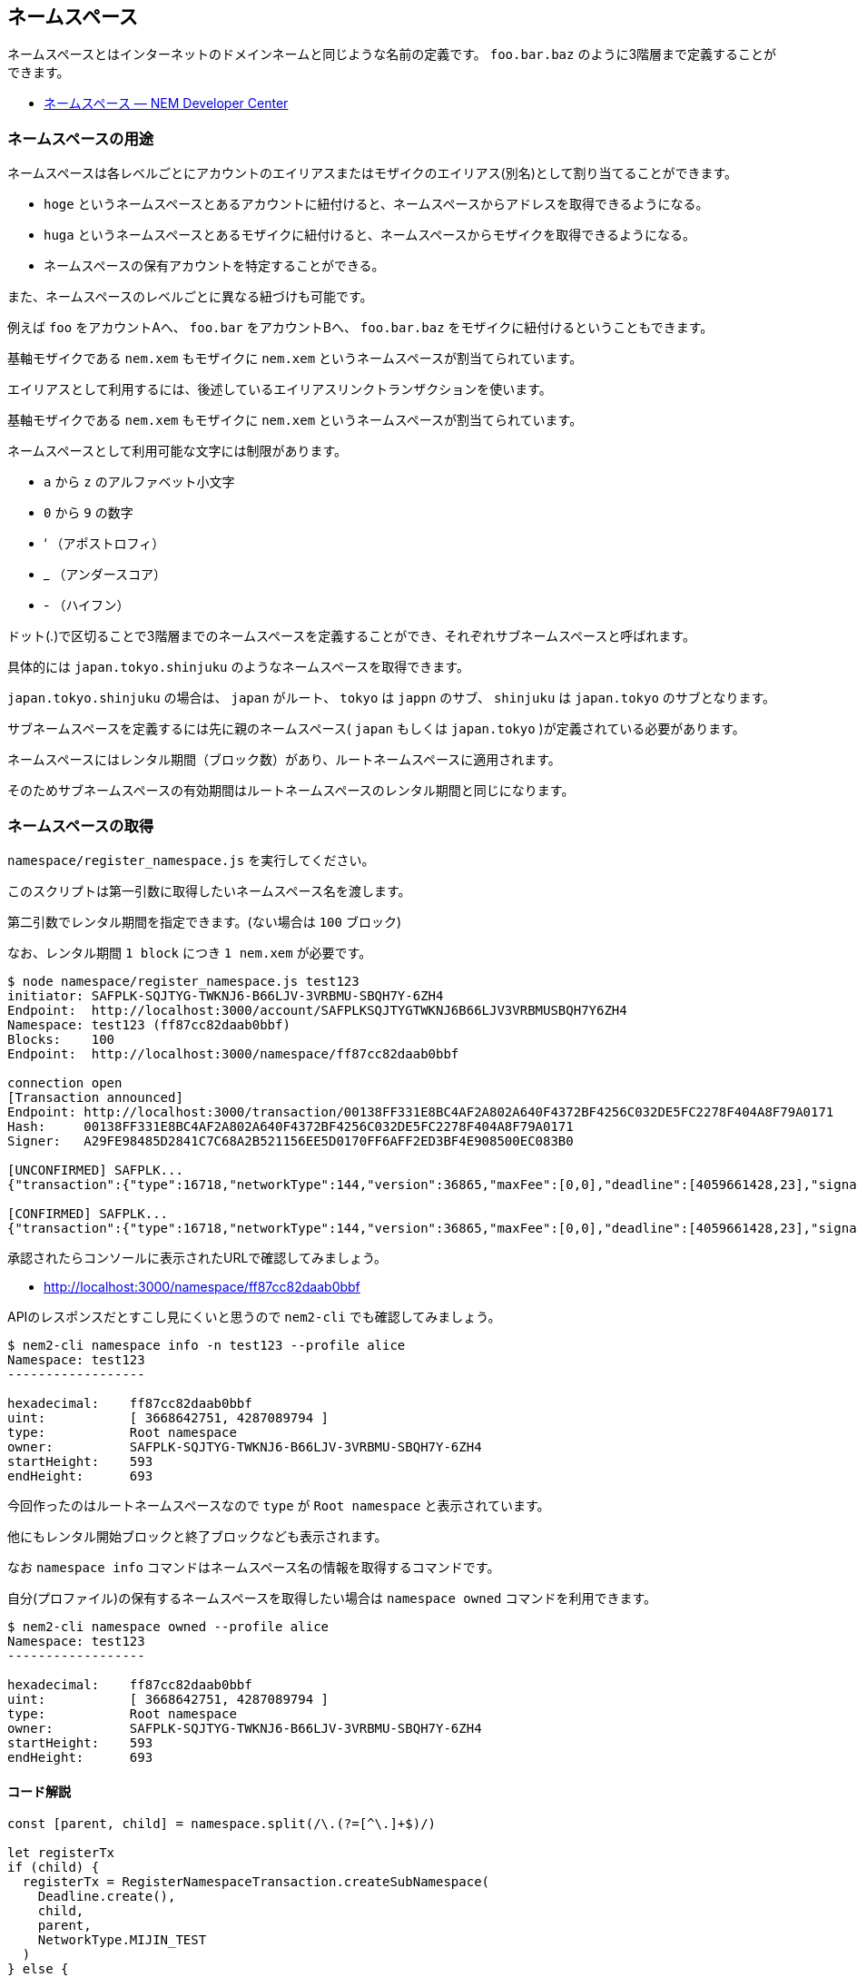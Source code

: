 == ネームスペース

ネームスペースとはインターネットのドメインネームと同じような名前の定義です。
`foo.bar.baz` のように3階層まで定義することができます。

* https://nemtech.github.io/ja/concepts/namespace.html[ネームスペース — NEM Developer Center]


=== ネームスペースの用途

ネームスペースは各レベルごとにアカウントのエイリアスまたはモザイクのエイリアス(別名)として割り当てることができます。

* `hoge` というネームスペースとあるアカウントに紐付けると、ネームスペースからアドレスを取得できるようになる。
* `huga` というネームスペースとあるモザイクに紐付けると、ネームスペースからモザイクを取得できるようになる。
* ネームスペースの保有アカウントを特定することができる。

また、ネームスペースのレベルごとに異なる紐づけも可能です。

例えば `foo` をアカウントAへ、 `foo.bar` をアカウントBへ、 `foo.bar.baz` をモザイクに紐付けるということもできます。

基軸モザイクである `nem.xem` もモザイクに `nem.xem` というネームスペースが割当てられています。

エイリアスとして利用するには、後述しているエイリアスリンクトランザクションを使います。

基軸モザイクである `nem.xem` もモザイクに `nem.xem` というネームスペースが割当てられています。

ネームスペースとして利用可能な文字には制限があります。

* `a` から `z` のアルファベット小文字
* `0` から `9` の数字
* ‘ （アポストロフィ）
* _ （アンダースコア）
* - （ハイフン）

ドット(.)で区切ることで3階層までのネームスペースを定義することができ、それぞれサブネームスペースと呼ばれます。

具体的には `japan.tokyo.shinjuku` のようなネームスペースを取得できます。

`japan.tokyo.shinjuku` の場合は、 `japan` がルート、 `tokyo` は `jappn` のサブ、 `shinjuku` は `japan.tokyo` のサブとなります。

サブネームスペースを定義するには先に親のネームスペース( `japan` もしくは `japan.tokyo` )が定義されている必要があります。

ネームスペースにはレンタル期間（ブロック数）があり、ルートネームスペースに適用されます。

そのためサブネームスペースの有効期間はルートネームスペースのレンタル期間と同じになります。


=== ネームスペースの取得

`namespace/register_namespace.js` を実行してください。

このスクリプトは第一引数に取得したいネームスペース名を渡します。

第二引数でレンタル期間を指定できます。(ない場合は `100` ブロック)

なお、レンタル期間 `1 block` につき `1 nem.xem` が必要です。

[source,shell]
----
$ node namespace/register_namespace.js test123
initiator: SAFPLK-SQJTYG-TWKNJ6-B66LJV-3VRBMU-SBQH7Y-6ZH4
Endpoint:  http://localhost:3000/account/SAFPLKSQJTYGTWKNJ6B66LJV3VRBMUSBQH7Y6ZH4
Namespace: test123 (ff87cc82daab0bbf)
Blocks:    100
Endpoint:  http://localhost:3000/namespace/ff87cc82daab0bbf

connection open
[Transaction announced]
Endpoint: http://localhost:3000/transaction/00138FF331E8BC4AF2A802A640F4372BF4256C032DE5FC2278F404A8F79A0171
Hash:     00138FF331E8BC4AF2A802A640F4372BF4256C032DE5FC2278F404A8F79A0171
Signer:   A29FE98485D2841C7C68A2B521156EE5D0170FF6AFF2ED3BF4E908500EC083B0

[UNCONFIRMED] SAFPLK...
{"transaction":{"type":16718,"networkType":144,"version":36865,"maxFee":[0,0],"deadline":[4059661428,23],"signature":"5C17F03A2E6E2F64F2FF7A64D717B75E234A48ADFDE14911FDB91A3416C96A7E4B6D06AA548CBD5E6DF20C668F256FFB8F780899E2CAEE65FC5B5DF0E8FBF603","signer":"A29FE98485D2841C7C68A2B521156EE5D0170FF6AFF2ED3BF4E908500EC083B0","namespaceType":0,"namespaceName":"test123","namespaceId":{"id":[3668642751,4287089794],"fullName":""},"duration":[100,0]}}

[CONFIRMED] SAFPLK...
{"transaction":{"type":16718,"networkType":144,"version":36865,"maxFee":[0,0],"deadline":[4059661428,23],"signature":"5C17F03A2E6E2F64F2FF7A64D717B75E234A48ADFDE14911FDB91A3416C96A7E4B6D06AA548CBD5E6DF20C668F256FFB8F780899E2CAEE65FC5B5DF0E8FBF603","signer":"A29FE98485D2841C7C68A2B521156EE5D0170FF6AFF2ED3BF4E908500EC083B0","namespaceType":0,"namespaceName":"test123","namespaceId":{"id":[3668642751,4287089794],"fullName":""},"duration":[100,0]}}
----

承認されたらコンソールに表示されたURLで確認してみましょう。

* http://localhost:3000/namespace/ff87cc82daab0bbf

APIのレスポンスだとすこし見にくいと思うので `nem2-cli` でも確認してみましょう。

[source,shell]
----
$ nem2-cli namespace info -n test123 --profile alice
Namespace: test123
------------------

hexadecimal:    ff87cc82daab0bbf
uint:           [ 3668642751, 4287089794 ]
type:           Root namespace
owner:          SAFPLK-SQJTYG-TWKNJ6-B66LJV-3VRBMU-SBQH7Y-6ZH4
startHeight:    593
endHeight:      693
----

今回作ったのはルートネームスペースなので `type` が `Root namespace` と表示されています。

他にもレンタル開始ブロックと終了ブロックなども表示されます。

なお `namespace info` コマンドはネームスペース名の情報を取得するコマンドです。

自分(プロファイル)の保有するネームスペースを取得したい場合は `namespace owned` コマンドを利用できます。

[source,shell]
----
$ nem2-cli namespace owned --profile alice
Namespace: test123
------------------

hexadecimal:    ff87cc82daab0bbf
uint:           [ 3668642751, 4287089794 ]
type:           Root namespace
owner:          SAFPLK-SQJTYG-TWKNJ6-B66LJV-3VRBMU-SBQH7Y-6ZH4
startHeight:    593
endHeight:      693
----

==== コード解説

[source,javascript]
----
const [parent, child] = namespace.split(/\.(?=[^\.]+$)/)

let registerTx
if (child) {
  registerTx = RegisterNamespaceTransaction.createSubNamespace(
    Deadline.create(),
    child,
    parent,
    NetworkType.MIJIN_TEST
  )
} else {
  registerTx = RegisterNamespaceTransaction.createRootNamespace(
    Deadline.create(),
    parent,
    UInt64.fromUint(blocks),
    NetworkType.MIJIN_TEST
  )
}
----

ルートまたはサブの定義に使うオブジェクトはそれぞれ異なるので、その場合分けを行います。

それ以降はこのオブジェクトに署名して発信するだけです。

サブネームスペースを作りたい場合は `test123.sub123` のような引数を渡してください。

この際、先にルートネームスペースが承認済みである必要があります。

なお、サブネームスペースの取得には1つごとに `1 nem.xem` が必要です。


=== ネームスペースをアグリゲートトランザクションで取得

前述のように、サブネームスペースを取得する場合は一度ルートネームスペースを取得し、承認されたあとにサブネームスペースを指定しなければなりません。

この順序を変えることはできませんが、これらのトランザクションをアグリゲートトランザクションで1つのトランザクションにすることができます。

`namespace/register_namespace_atomically.js` を実行してください。

このスクリプトは第一引数にドットで区切ったサブネームスペースを含めたネームスペース名を渡します。

第二引数でレンタル期間を指定できます。(ない場合は100ブロック)

[source,shell]
----
$ node namespace/register_namespace_atomically.js aaa.bbb.ccc
initiator: SAFPLK-SQJTYG-TWKNJ6-B66LJV-3VRBMU-SBQH7Y-6ZH4
Endpoint:  http://localhost:3000/account/SAFPLKSQJTYGTWKNJ6B66LJV3VRBMUSBQH7Y6ZH4
Blocks:    100
Namespace: aaa (acccbcfcb5ecee23)
Endpoint:  http://localhost:3000/namespace/acccbcfcb5ecee23
Namespace: aaa.bbb (9e75f2396f24994e)
Endpoint:  http://localhost:3000/namespace/9e75f2396f24994e
Namespace: aaa.bbb.ccc (bfd5304c9be87a5c)
Endpoint:  http://localhost:3000/namespace/bfd5304c9be87a5c

connection open
[Transaction announced]
Endpoint: http://localhost:3000/transaction/4DB3A8A471822CFBE05A6EE92AF687CF1E680D0DF53A72366D698B8F42AA3B3E
Hash:     4DB3A8A471822CFBE05A6EE92AF687CF1E680D0DF53A72366D698B8F42AA3B3E
Signer:   A29FE98485D2841C7C68A2B521156EE5D0170FF6AFF2ED3BF4E908500EC083B0

[UNCONFIRMED] SAFPLK...
{"transaction":{"type":16705,"networkType":144,"version":36865,"maxFee":[0,0],"deadline":[4061002806,23],"signature":"459BEF194E5747A73A6390016A2AF392B1B0EEA8D17EDA9B623DE9FE11871ED9F03B1D6543A3131639FD422DB9C1C55905C43C24969910370E02BF394F3AB70E","signer":"A29FE98485D2841C7C68A2B521156EE5D0170FF6AFF2ED3BF4E908500EC083B0","transactions":[{"transaction":{"type":16718,"networkType":144,"version":36865,"maxFee":[0,0],"deadline":[4061002806,23],"signature":"459BEF194E5747A73A6390016A2AF392B1B0EEA8D17EDA9B623DE9FE11871ED9F03B1D6543A3131639FD422DB9C1C55905C43C24969910370E02BF394F3AB70E","signer":"A29FE98485D2841C7C68A2B521156EE5D0170FF6AFF2ED3BF4E908500EC083B0","namespaceType":0,"namespaceName":"aaa","namespaceId":{"id":[3052203555,2899098876],"fullName":""},"duration":[100,0]}},{"transaction":{"type":16718,"networkType":144,"version":36865,"maxFee":[0,0],"deadline":[4061002806,23],"signature":"459BEF194E5747A73A6390016A2AF392B1B0EEA8D17EDA9B623DE9FE11871ED9F03B1D6543A3131639FD422DB9C1C55905C43C24969910370E02BF394F3AB70E","signer":"A29FE98485D2841C7C68A2B521156EE5D0170FF6AFF2ED3BF4E908500EC083B0","namespaceType":1,"namespaceName":"bbb","namespaceId":{"id":[1864669518,2658529849],"fullName":""},"parentId":{"id":[3052203555,2899098876],"fullName":""}}},{"transaction":{"type":16718,"networkType":144,"version":36865,"maxFee":[0,0],"deadline":[4061002806,23],"signature":"459BEF194E5747A73A6390016A2AF392B1B0EEA8D17EDA9B623DE9FE11871ED9F03B1D6543A3131639FD422DB9C1C55905C43C24969910370E02BF394F3AB70E","signer":"A29FE98485D2841C7C68A2B521156EE5D0170FF6AFF2ED3BF4E908500EC083B0","namespaceType":1,"namespaceName":"ccc","namespaceId":{"id":[2615704156,3218419788],"fullName":""},"parentId":{"id":[1864669518,2658529849],"fullName":""}}}],"cosignatures":[]}}

[CONFIRMED] SAFPLK...
{"transaction":{"type":16705,"networkType":144,"version":36865,"maxFee":[0,0],"deadline":[4061002806,23],"signature":"459BEF194E5747A73A6390016A2AF392B1B0EEA8D17EDA9B623DE9FE11871ED9F03B1D6543A3131639FD422DB9C1C55905C43C24969910370E02BF394F3AB70E","signer":"A29FE98485D2841C7C68A2B521156EE5D0170FF6AFF2ED3BF4E908500EC083B0","transactions":[{"transaction":{"type":16718,"networkType":144,"version":36865,"maxFee":[0,0],"deadline":[4061002806,23],"signature":"459BEF194E5747A73A6390016A2AF392B1B0EEA8D17EDA9B623DE9FE11871ED9F03B1D6543A3131639FD422DB9C1C55905C43C24969910370E02BF394F3AB70E","signer":"A29FE98485D2841C7C68A2B521156EE5D0170FF6AFF2ED3BF4E908500EC083B0","namespaceType":0,"namespaceName":"aaa","namespaceId":{"id":[3052203555,2899098876],"fullName":""},"duration":[100,0]}},{"transaction":{"type":16718,"networkType":144,"version":36865,"maxFee":[0,0],"deadline":[4061002806,23],"signature":"459BEF194E5747A73A6390016A2AF392B1B0EEA8D17EDA9B623DE9FE11871ED9F03B1D6543A3131639FD422DB9C1C55905C43C24969910370E02BF394F3AB70E","signer":"A29FE98485D2841C7C68A2B521156EE5D0170FF6AFF2ED3BF4E908500EC083B0","namespaceType":1,"namespaceName":"bbb","namespaceId":{"id":[1864669518,2658529849],"fullName":""},"parentId":{"id":[3052203555,2899098876],"fullName":""}}},{"transaction":{"type":16718,"networkType":144,"version":36865,"maxFee":[0,0],"deadline":[4061002806,23],"signature":"459BEF194E5747A73A6390016A2AF392B1B0EEA8D17EDA9B623DE9FE11871ED9F03B1D6543A3131639FD422DB9C1C55905C43C24969910370E02BF394F3AB70E","signer":"A29FE98485D2841C7C68A2B521156EE5D0170FF6AFF2ED3BF4E908500EC083B0","namespaceType":1,"namespaceName":"ccc","namespaceId":{"id":[2615704156,3218419788],"fullName":""},"parentId":{"id":[1864669518,2658529849],"fullName":""}}}],"cosignatures":[]}}
----

トランザクションが承認されたらURLまたは `nem2-cli` で確認してみてください。

[source,shell]
----
$ nem2-cli namespace info -n aaa.bbb.ccc --profile alice
Namespace: aaa.bbb.ccc
----------------------

hexadecimal:    bfd5304c9be87a5c
uint:           [ 2615704156, 3218419788 ]
type:           Sub namespace
owner:          SAFPLK-SQJTYG-TWKNJ6-B66LJV-3VRBMU-SBQH7Y-6ZH4
startHeight:    628
endHeight:      728

Parent Id: aaa.bbb.ccc
----------------------

hexadecimal:    9e75f2396f24994e
uint:           [ 1864669518, 2658529849 ]
----


==== コード解説

[source,javascript]
----
// 各レベルの登録トランザクションを生成
const txes = parts.reduce((accum, part, idx, array) => {
  const parent = array.slice(0, idx).join('.');
  let registerTx;
  if (accum.length === 0) {
    registerTx = RegisterNamespaceTransaction.createRootNamespace(
      Deadline.create(),
      part,
      UInt64.fromUint(blocks),
      NetworkType.MIJIN_TEST
    );
  } else {
    registerTx = RegisterNamespaceTransaction.createSubNamespace(
      Deadline.create(),
      part,
      parent,
      NetworkType.MIJIN_TEST
    );
  }
  accum.push(registerTx);
  return accum;
}, []);

// アグリゲートコンプリートトランザクション組み立て
// トランザクションは配列先頭から処理されるので辻褄が合うように順序には気をつける
const aggregateTx = AggregateTransaction.createComplete(
  Deadline.create(),
  txes.map(tx => tx.toAggregate(initiater.publicAccount)),
  // 子から作ろうとするとエラーになる
  // txes.map(tx => tx.toAggregate(initiater.publicAccount)).reverse(),
  NetworkType.MIJIN_TEST,
  []
);
----

ネームスペースの定義ごとの `RegisterNamespaceTransaction` オブジェクトを作成します。

各トランザクションをアグリゲート化し、アグリゲートトランザクションでまとめたら、署名をして配信します。
